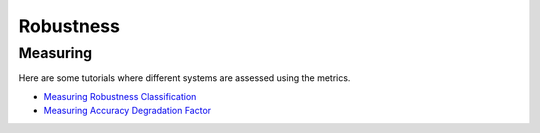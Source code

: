Robustness
==========

Measuring
---------

Here are some tutorials where different systems are assessed using the metrics.

- `Measuring Robustness Classification <robustness/measuring_robustness/measuring_robustness_classification.ipynb>`_
- `Measuring Accuracy Degradation Factor <robustness/measuring_robustness/measuring_accuracy_degradation_factor.ipynb>`_
